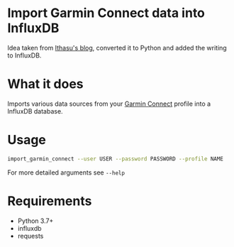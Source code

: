 * Import Garmin Connect data into InfluxDB

Idea taken from [[https://blog.ithasu.org/2019/01/fetching-garmin-data-done/][Ithasu's blog]], converted it to Python and added the writing to
InfluxDB.

* What it does

Imports various data sources from your [[https://connect.garmin.com/modern/][Garmin Connect]] profile into a InfluxDB database.

* Usage

#+begin_src sh
import_garmin_connect --user USER --password PASSWORD --profile NAME
#+end_src

For more detailed arguments see =--help=

* Requirements

- Python 3.7+
- influxdb
- requests
